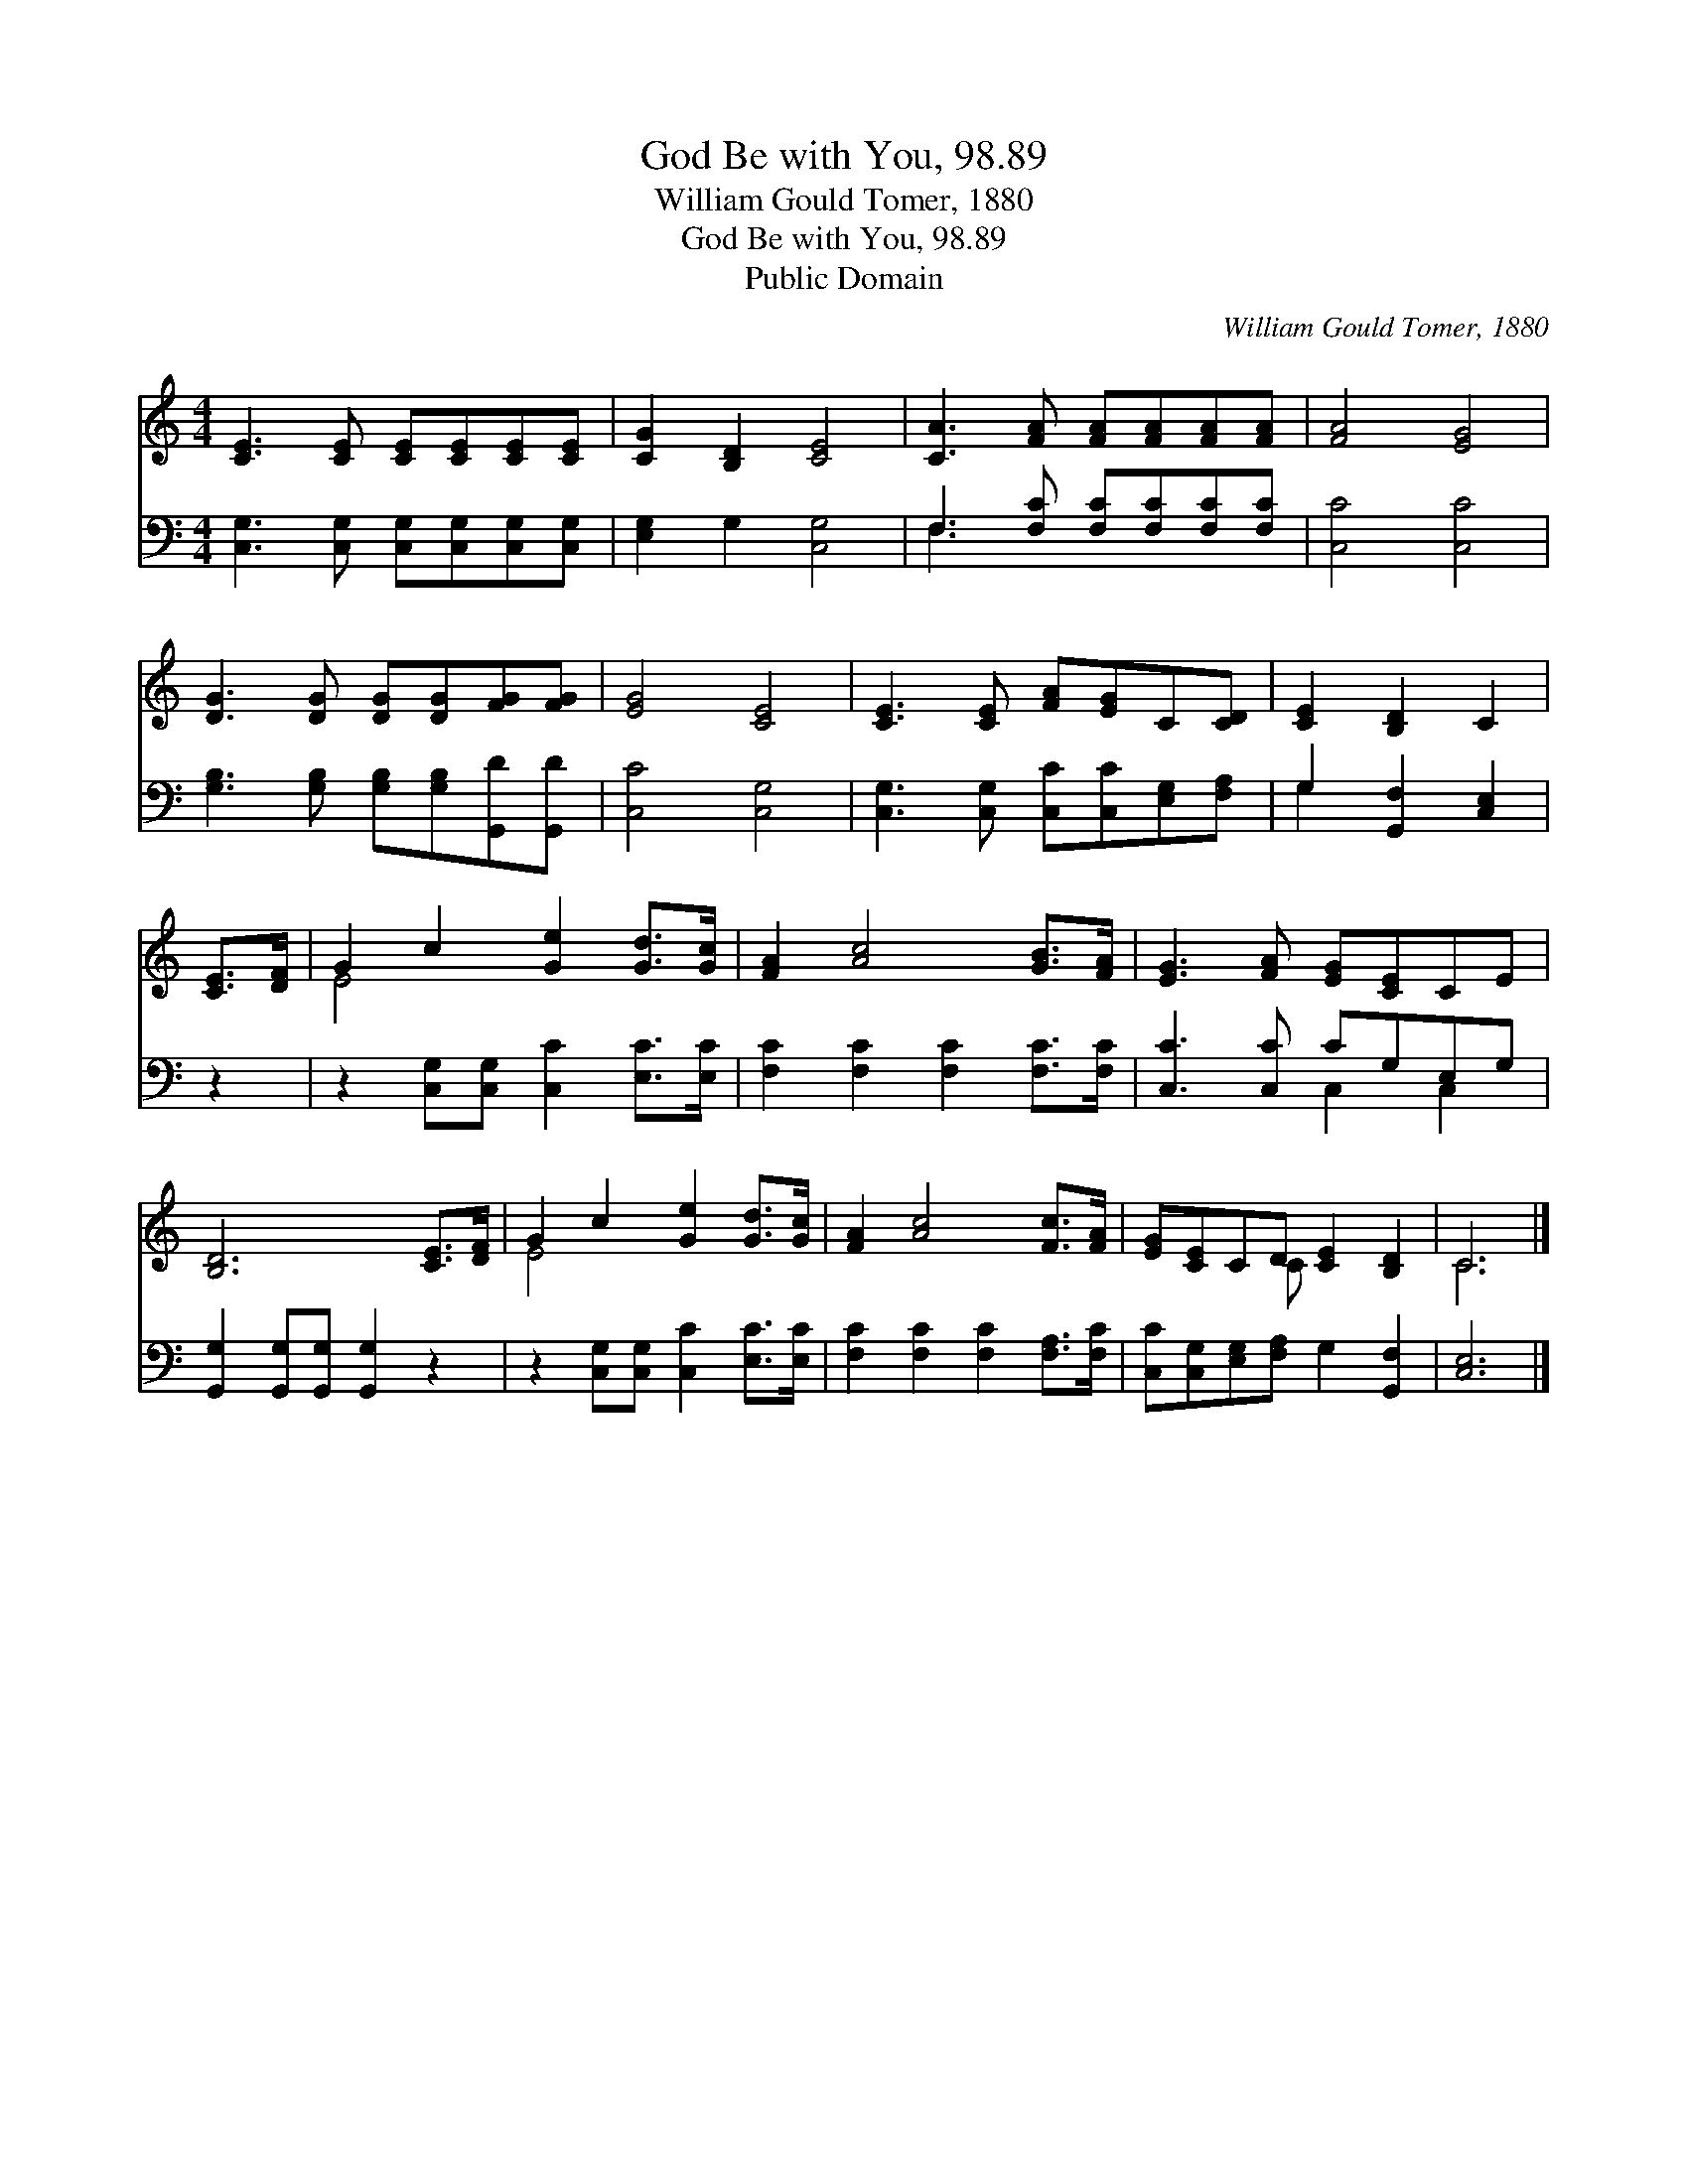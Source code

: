 X:1
T:God Be with You, 98.89
T:William Gould Tomer, 1880
T:God Be with You, 98.89
T:Public Domain
C:William Gould Tomer, 1880
Z:Public Domain
%%score ( 1 2 ) ( 3 4 )
L:1/8
M:4/4
K:C
V:1 treble 
V:2 treble 
V:3 bass 
V:4 bass 
V:1
 [CE]3 [CE] [CE][CE][CE][CE] | [CG]2 [B,D]2 [CE]4 | [CA]3 [FA] [FA][FA][FA][FA] | [FA]4 [EG]4 | %4
 [DG]3 [DG] [DG][DG][FG][FG] | [EG]4 [CE]4 | [CE]3 [CE] [FA][EG]C[CD] | [CE]2 [B,D]2 C2 | %8
 [CE]>[DF] | G2 c2 [Ge]2 [Gd]>[Gc] | [FA]2 [Ac]4 [GB]>[FA] | [EG]3 [FA] [EG][CE]CE | %12
 [B,D]6 [CE]>[DF] | G2 c2 [Ge]2 [Gd]>[Gc] | [FA]2 [Ac]4 [Fc]>[FA] | [EG][CE]CD [CE]2 [B,D]2 | C6 |] %17
V:2
 x8 | x8 | x8 | x8 | x8 | x8 | x8 | x6 | x2 | E4 x4 | x8 | x8 | x8 | E4 x4 | x8 | x3 C x4 | C6 |] %17
V:3
 [C,G,]3 [C,G,] [C,G,][C,G,][C,G,][C,G,] | [E,G,]2 G,2 [C,G,]4 | F,3 [F,C] [F,C][F,C][F,C][F,C] | %3
 [C,C]4 [C,C]4 | [G,B,]3 [G,B,] [G,B,][G,B,][G,,D][G,,D] | [C,C]4 [C,G,]4 | %6
 [C,G,]3 [C,G,] [C,C][C,C][E,G,][F,A,] | G,2 [G,,F,]2 [C,E,]2 | z2 | %9
 z2 [C,G,][C,G,] [C,C]2 [E,C]>[E,C] | [F,C]2 [F,C]2 [F,C]2 [F,C]>[F,C] | [C,C]3 [C,C] CG,E,G, | %12
 [G,,G,]2 [G,,G,][G,,G,] [G,,G,]2 z2 | z2 [C,G,][C,G,] [C,C]2 [E,C]>[E,C] | %14
 [F,C]2 [F,C]2 [F,C]2 [F,A,]>[F,C] | [C,C][C,G,][E,G,][F,A,] G,2 [G,,F,]2 | [C,E,]6 |] %17
V:4
 x8 | x8 | F,3 x5 | x8 | x8 | x8 | x8 | G,2 x4 | x2 | x8 | x8 | x4 C,2 C,2 | x8 | x8 | x8 | x8 | %16
 x6 |] %17

